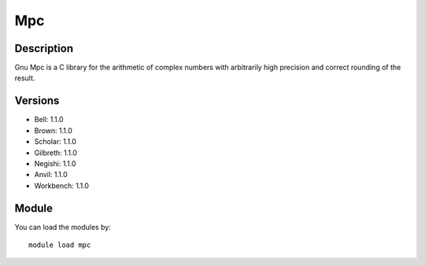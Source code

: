 .. _backbone-label:

Mpc
==============================

Description
~~~~~~~~
Gnu Mpc is a C library for the arithmetic of complex numbers with arbitrarily high precision and correct rounding of the result.

Versions
~~~~~~~~
- Bell: 1.1.0
- Brown: 1.1.0
- Scholar: 1.1.0
- Gilbreth: 1.1.0
- Negishi: 1.1.0
- Anvil: 1.1.0
- Workbench: 1.1.0

Module
~~~~~~~~
You can load the modules by::

    module load mpc

